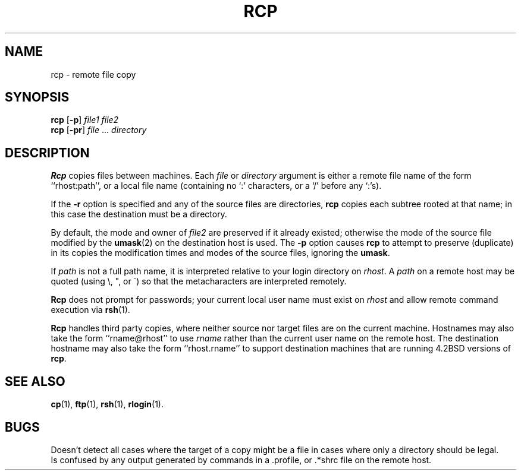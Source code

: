 .\" Copyright (c) 1983 Regents of the University of California.
.\" All rights reserved.  The Berkeley software License Agreement
.\" specifies the terms and conditions for redistribution.
.\"
.\"	@(#)rcp.1c	6.4 (Berkeley) 5/12/86
.\"
.TH RCP 1 "May 12, 1986"
.UC 5
.SH NAME
rcp \- remote file copy
.SH SYNOPSIS
.B rcp
.RB [ \-p ]
.I file1 file2
.br
.B rcp
.RB [ \-pr ]
.I file
\&...
.I directory
.SH DESCRIPTION
.B Rcp
copies files between machines.  Each
.I file
or
.I directory
argument is either a remote file name of the
form ``rhost:path'', or a local file name (containing no `:' characters,
or a `/' before any `:'s).
.PP
If the
.B \-r
option
is specified and any of the source files are directories,
.B rcp
copies each subtree rooted at that name; in this case
the destination must be a directory.
.PP
By default, the mode and owner of
.I file2
are preserved if it already existed; otherwise the mode of the source file
modified by the
.BR umask (2)
on the destination host is used.
The
.B \-p
option causes
.B rcp
to attempt to preserve (duplicate) in its copies the modification
times and modes of the source files, ignoring the
.BR umask .
.PP
If
.I path
is not a full path name, it is interpreted relative to
your login directory on 
.IR rhost .
A 
.I path
on a remote host may be quoted (using \e, ", or \(aa)
so that the metacharacters are interpreted remotely.
.PP
.B Rcp
does not prompt for passwords; your current local user name
must exist on
.I rhost
and allow remote command execution via
.BR rsh (1).
.PP
.B Rcp
handles third party copies, where neither source nor target files
are on the current machine.
Hostnames may also take the form ``rname@rhost'' to use
.I rname
rather than the current user name on the remote host.
The destination hostname may also take the form ``rhost.rname'' to
support destination machines that are running 4.2BSD
versions of
.BR rcp .
.SH SEE ALSO
.BR cp (1),
.BR ftp (1),
.BR rsh (1),
.BR rlogin (1).
.SH BUGS
Doesn't detect all cases where the target of a copy might
be a file in cases where only a directory should be legal.
.br
Is confused by any output generated by commands in a
\&.profile, or \&.*shrc file on the remote host.
